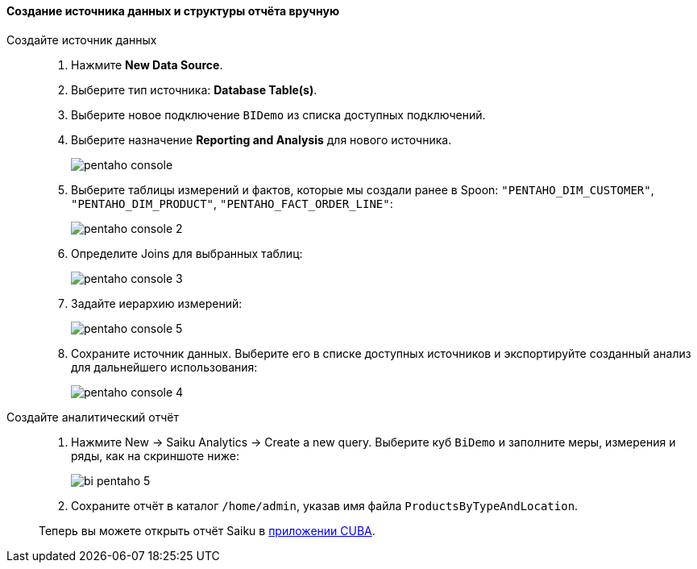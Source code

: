 :sourcesdir: ../../../../source

[[qs_create_report]]
==== Создание источника данных и структуры отчёта вручную

Создайте источник данных::
+
--
. Нажмите *New Data Source*.

. Выберите тип источника: *Database Table(s)*.

. Выберите новое подключение `BIDemo` из списка доступных подключений.

. Выберите назначение *Reporting and Analysis* для нового источника.
+
image::pentaho_console.png[]

. Выберите таблицы измерений и фактов, которые мы создали ранее в Spoon: `"PENTAHO_DIM_CUSTOMER"`, `"PENTAHO_DIM_PRODUCT"`, `"PENTAHO_FACT_ORDER_LINE"`:
+
image::pentaho_console_2.png[]

. Определите Joins для выбранных таблиц:
+
image::pentaho_console_3.png[]

. Задайте иерархию измерений:
+
image::pentaho_console_5.png[]

. Сохраните источник данных. Выберите его в списке доступных источников и экспортируйте созданный анализ для дальнейшего использования:
+
image::pentaho_console_4.png[]
--

Создайте аналитический отчёт::
+
--
. Нажмите New → Saiku Analytics → Create a new query. Выберите куб `BiDemo` и заполните меры, измерения и ряды, как на скриншоте ниже:
+
image::bi_pentaho_5.png[]

. Сохраните отчёт в каталог `/home/admin`, указав имя файла `ProductsByTypeAndLocation`.

Теперь вы можете открыть отчёт Saiku в <<bi_widget,приложении CUBA>>.
--

